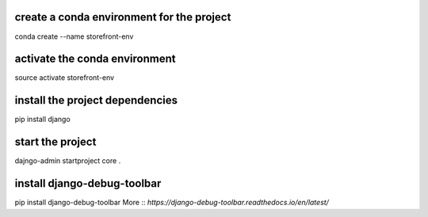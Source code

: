 create a conda environment for the project
__________
conda create --name storefront-env

activate the conda environment
__________
source activate storefront-env

install the project dependencies
__________
pip install django

start the project
__________
dajngo-admin startproject core .

install django-debug-toolbar
__________ 
pip install django-debug-toolbar 
More :: `https://django-debug-toolbar.readthedocs.io/en/latest/`

